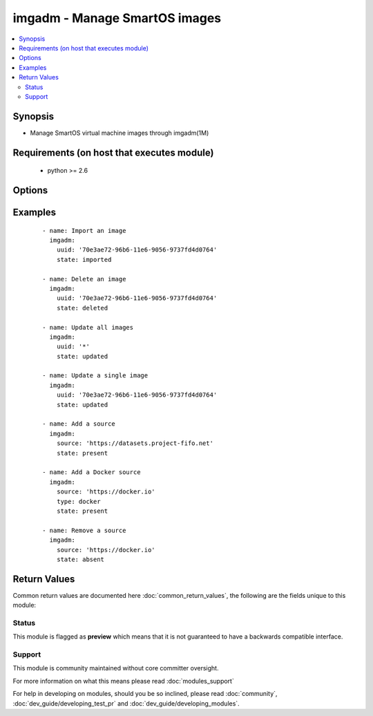 .. _imgadm:


imgadm - Manage SmartOS images
++++++++++++++++++++++++++++++

.. versionadded:: 2.3


.. contents::
   :local:
   :depth: 2


Synopsis
--------

* Manage SmartOS virtual machine images through imgadm(1M)


Requirements (on host that executes module)
-------------------------------------------

  * python >= 2.6


Options
-------

.. raw:: html

    <table border=1 cellpadding=4>
    <tr>
    <th class="head">parameter</th>
    <th class="head">required</th>
    <th class="head">default</th>
    <th class="head">choices</th>
    <th class="head">comments</th>
    </tr>
                <tr><td>force<br/><div style="font-size: small;"></div></td>
    <td>no</td>
    <td></td>
        <td><ul><li>True</li><li>False</li></ul></td>
        <td><div>Force a given operation (where supported by imgadm(1M)).</div>        </td></tr>
                <tr><td>pool<br/><div style="font-size: small;"></div></td>
    <td>no</td>
    <td>zones</td>
        <td></td>
        <td><div>zpool to import to or delete images from.</div>        </td></tr>
                <tr><td>source<br/><div style="font-size: small;"></div></td>
    <td>no</td>
    <td></td>
        <td></td>
        <td><div>URI for the image source.</div>        </td></tr>
                <tr><td>state<br/><div style="font-size: small;"></div></td>
    <td>yes</td>
    <td></td>
        <td><ul><li>present</li><li>absent</li><li>deleted</li><li>imported</li><li>updated</li><li>vacuumed</li></ul></td>
        <td><div>State the object operated on should be in. <code>imported</code> is an alias for for <code>present</code> and <code>deleted</code> for <code>absent</code>. When set to <code>vacuumed</code> and <code>uuid</code> to <code>*</code>, it will remove all unused images.</div>        </td></tr>
                <tr><td>type<br/><div style="font-size: small;"></div></td>
    <td>no</td>
    <td>imgapi</td>
        <td><ul><li>imgapi</li><li>docker</li><li>dsapi</li></ul></td>
        <td><div>Type for image sources.</div>        </td></tr>
                <tr><td>uuid<br/><div style="font-size: small;"></div></td>
    <td>no</td>
    <td></td>
        <td></td>
        <td><div>Image UUID. Can either be a full UUID or <code>*</code> for all images.</div>        </td></tr>
        </table>
    </br>



Examples
--------

 ::

    - name: Import an image
      imgadm:
        uuid: '70e3ae72-96b6-11e6-9056-9737fd4d0764'
        state: imported
    
    - name: Delete an image
      imgadm:
        uuid: '70e3ae72-96b6-11e6-9056-9737fd4d0764'
        state: deleted
    
    - name: Update all images
      imgadm:
        uuid: '*'
        state: updated
    
    - name: Update a single image
      imgadm:
        uuid: '70e3ae72-96b6-11e6-9056-9737fd4d0764'
        state: updated
    
    - name: Add a source
      imgadm:
        source: 'https://datasets.project-fifo.net'
        state: present
    
    - name: Add a Docker source
      imgadm:
        source: 'https://docker.io'
        type: docker
        state: present
    
    - name: Remove a source
      imgadm:
        source: 'https://docker.io'
        state: absent

Return Values
-------------

Common return values are documented here :doc:`common_return_values`, the following are the fields unique to this module:

.. raw:: html

    <table border=1 cellpadding=4>
    <tr>
    <th class="head">name</th>
    <th class="head">description</th>
    <th class="head">returned</th>
    <th class="head">type</th>
    <th class="head">sample</th>
    </tr>

        <tr>
        <td> source </td>
        <td> Source that is managed. </td>
        <td align=center> When not managing an image. </td>
        <td align=center> string </td>
        <td align=center> https://datasets.project-fifo.net </td>
    </tr>
            <tr>
        <td> state </td>
        <td> State of the target, after execution. </td>
        <td align=center> success </td>
        <td align=center> string </td>
        <td align=center> present </td>
    </tr>
            <tr>
        <td> uuid </td>
        <td> UUID for an image operated on. </td>
        <td align=center> When not managing an image source. </td>
        <td align=center> string </td>
        <td align=center> 70e3ae72-96b6-11e6-9056-9737fd4d0764 </td>
    </tr>
        
    </table>
    </br></br>




Status
~~~~~~

This module is flagged as **preview** which means that it is not guaranteed to have a backwards compatible interface.


Support
~~~~~~~

This module is community maintained without core committer oversight.

For more information on what this means please read :doc:`modules_support`


For help in developing on modules, should you be so inclined, please read :doc:`community`, :doc:`dev_guide/developing_test_pr` and :doc:`dev_guide/developing_modules`.
